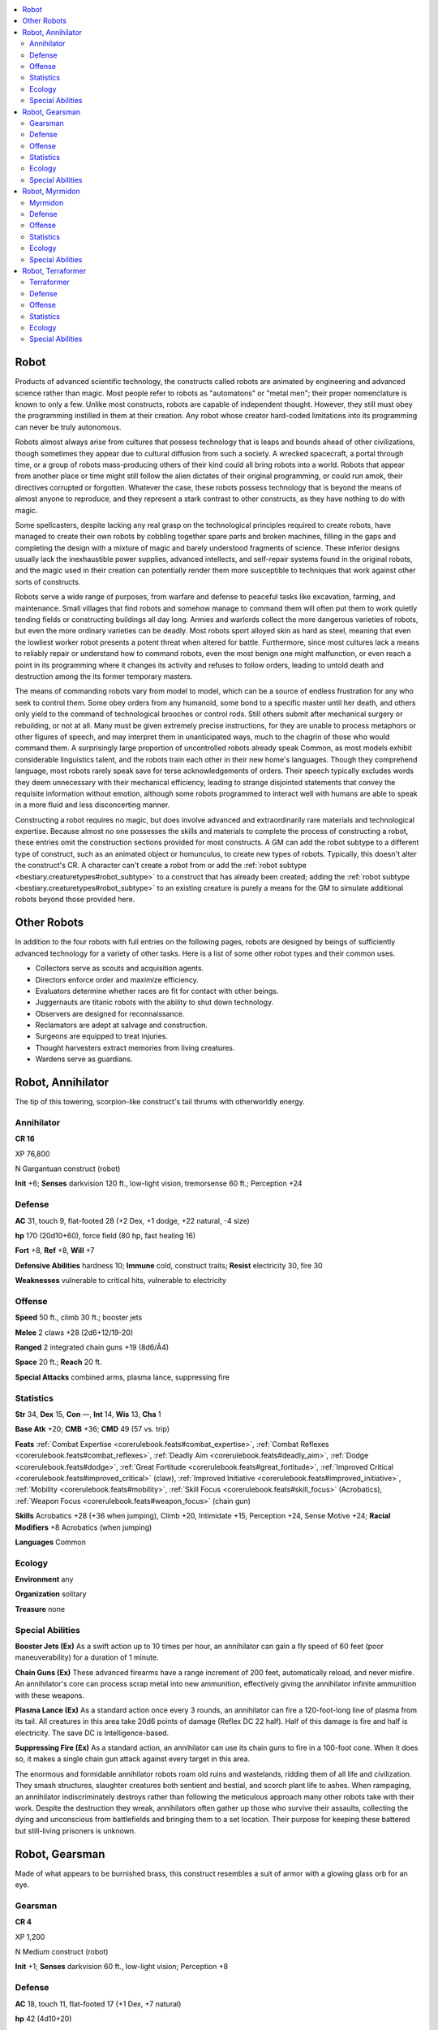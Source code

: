 
.. _`bestiary5.robots`:

.. contents:: \ 

.. _`bestiary5.robots#robot`:

Robot
******

Products of advanced scientific technology, the constructs called robots are animated by engineering and advanced science rather than magic. Most people refer to robots as "automatons" or "metal men"; their proper nomenclature is known to only a few. Unlike most constructs, robots are capable of independent thought. However, they still must obey the programming instilled in them at their creation. Any robot whose creator hard-coded limitations into its programming can never be truly autonomous.

Robots almost always arise from cultures that possess technology that is leaps and bounds ahead of other civilizations, though sometimes they appear due to cultural diffusion from such a society. A wrecked spacecraft, a portal through time, or a group of robots mass-producing others of their kind could all bring robots into a world. Robots that appear from another place or time might still follow the alien dictates of their original programming, or could run amok, their directives corrupted or forgotten. Whatever the case, these robots possess technology that is beyond the means of almost anyone to reproduce, and they represent a stark contrast to other constructs, as they have nothing to do with magic.

Some spellcasters, despite lacking any real grasp on the technological principles required to create robots, have managed to create their own robots by cobbling together spare parts and broken machines, filling in the gaps and completing the design with a mixture of magic and barely understood fragments of science. These inferior designs usually lack the inexhaustible power supplies, advanced intellects, and self-repair systems found in the original robots, and the magic used in their creation can potentially render them more susceptible to techniques that work against other sorts of constructs.

Robots serve a wide range of purposes, from warfare and defense to peaceful tasks like excavation, farming, and maintenance. Small villages that find robots and somehow manage to command them will often put them to work quietly tending fields or constructing buildings all day long. Armies and warlords collect the more dangerous varieties of robots, but even the more ordinary varieties can be deadly. Most robots sport alloyed skin as hard as steel, meaning that even the lowliest worker robot presents a potent threat when altered for battle. Furthermore, since most cultures lack a means to reliably repair or understand how to command robots, even the most benign one might malfunction, or even reach a point in its programming where it changes its activity and refuses to follow orders, leading to untold death and destruction among the its former temporary masters.

The means of commanding robots vary from model to model, which can be a source of endless frustration for any who seek to control them. Some obey orders from any humanoid, some bond to a specific master until her death, and others only yield to the command of technological brooches or control rods. Still others submit after mechanical surgery or rebuilding, or not at all. Many must be given extremely precise instructions, for they are unable to process metaphors or other figures of speech, and may interpret them in unanticipated ways, much to the chagrin of those who would command them. A surprisingly large proportion of uncontrolled robots already speak Common, as most models exhibit considerable linguistics talent, and the robots train each other in their new home's languages. Though they comprehend language, most robots rarely speak save for terse acknowledgements of orders. Their speech typically excludes words they deem unnecessary with their mechanical efficiency, leading to strange disjointed statements that convey the requisite information without emotion, although some robots programmed to interact well with humans are able to speak in a more fluid and less disconcerting manner.

Constructing a robot requires no magic, but does involve advanced and extraordinarily rare materials and technological expertise. Because almost no one possesses the skills and materials to complete the process of constructing a robot, these entries omit the construction sections provided for most constructs. A GM can add the robot subtype to a different type of construct, such as an animated object or homunculus, to create new types of robots. Typically, this doesn't alter the construct's CR. A character can't create a robot from or add the :ref:`robot subtype <bestiary.creaturetypes#robot_subtype>`\  to a construct that has already been created; adding the :ref:`robot subtype <bestiary.creaturetypes#robot_subtype>`\  to an existing creature is purely a means for the GM to simulate additional robots beyond those provided here.

.. _`bestiary5.robots#other_robots`:

Other Robots
*************

In addition to the four robots with full entries on the following pages, robots are designed by beings of sufficiently advanced technology for a variety of other tasks. Here is a list of some other robot types and their common uses.

* Collectors serve as scouts and acquisition agents.

* Directors enforce order and maximize efficiency.

* Evaluators determine whether races are fit for contact with other beings.

* Juggernauts are titanic robots with the ability to shut down technology.

* Observers are designed for reconnaissance.

* Reclamators are adept at salvage and construction.

* Surgeons are equipped to treat injuries.

* Thought harvesters extract memories from living creatures.

* Wardens serve as guardians.

.. _`bestiary5.robots#robot_annihilator`:

Robot, Annihilator
*******************

The tip of this towering, scorpion-like construct's tail thrums with otherworldly energy.

.. _`bestiary5.robots#annihilator`:

Annihilator
============

**CR 16** 

XP 76,800

N Gargantuan construct (robot)

\ **Init**\  +6; \ **Senses**\  darkvision 120 ft., low-light vision, tremorsense 60 ft.; Perception +24

.. _`bestiary5.robots#defense`:

Defense
========

\ **AC**\  31, touch 9, flat-footed 28 (+2 Dex, +1 dodge, +22 natural, -4 size)

\ **hp**\  170 (20d10+60), force field (80 hp, fast healing 16)

\ **Fort**\  +8, \ **Ref**\  +8, \ **Will**\  +7

\ **Defensive Abilities**\  hardness 10; \ **Immune**\  cold, construct traits; \ **Resist**\  electricity 30, fire 30

\ **Weaknesses**\  vulnerable to critical hits, vulnerable to electricity

.. _`bestiary5.robots#offense`:

Offense
========

\ **Speed**\  50 ft., climb 30 ft.; booster jets

\ **Melee**\  2 claws +28 (2d6+12/19-20)

\ **Ranged**\  2 integrated chain guns +19 (8d6/Ã4)

\ **Space**\  20 ft.; \ **Reach**\  20 ft.

\ **Special Attacks**\  combined arms, plasma lance, suppressing fire

.. _`bestiary5.robots#statistics`:

Statistics
===========

\ **Str**\  34, \ **Dex**\  15, \ **Con**\  —, \ **Int**\  14, \ **Wis**\  13, \ **Cha**\  1

\ **Base Atk**\  +20; \ **CMB**\  +36; \ **CMD**\  49 (57 vs. trip)

\ **Feats**\  :ref:`Combat Expertise <corerulebook.feats#combat_expertise>`\ , :ref:`Combat Reflexes <corerulebook.feats#combat_reflexes>`\ , :ref:`Deadly Aim <corerulebook.feats#deadly_aim>`\ , :ref:`Dodge <corerulebook.feats#dodge>`\ , :ref:`Great Fortitude <corerulebook.feats#great_fortitude>`\ , :ref:`Improved Critical <corerulebook.feats#improved_critical>`\  (claw), :ref:`Improved Initiative <corerulebook.feats#improved_initiative>`\ , :ref:`Mobility <corerulebook.feats#mobility>`\ , :ref:`Skill Focus <corerulebook.feats#skill_focus>`\  (Acrobatics), :ref:`Weapon Focus <corerulebook.feats#weapon_focus>`\  (chain gun)

\ **Skills**\  Acrobatics +28 (+36 when jumping), Climb +20, Intimidate +15, Perception +24, Sense Motive +24; \ **Racial Modifiers**\  +8 Acrobatics (when jumping)

\ **Languages**\  Common

.. _`bestiary5.robots#ecology`:

Ecology
========

\ **Environment**\  any

\ **Organization**\  solitary

\ **Treasure**\  none

.. _`bestiary5.robots#special_abilities`:

Special Abilities
==================

\ **Booster Jets (Ex)**\  As a swift action up to 10 times per hour, an annihilator can gain a fly speed of 60 feet (poor maneuverability) for a duration of 1 minute.

\ **Chain Guns (Ex)**\  These advanced firearms have a range increment of 200 feet, automatically reload, and never misfire. An annihilator's core can process scrap metal into new ammunition, effectively giving the annihilator infinite ammunition with these weapons.

\ **Plasma Lance (Ex)**\  As a standard action once every 3 rounds, an annihilator can fire a 120-foot-long line of plasma from its tail. All creatures in this area take 20d6 points of damage (Reflex DC 22 half). Half of this damage is fire and half is electricity. The save DC is Intelligence-based.

\ **Suppressing Fire (Ex)**\  As a standard action, an annihilator can use its chain guns to fire in a 100-foot cone. When it does so, it makes a single chain gun attack against every target in this area.

The enormous and formidable annihilator robots roam old ruins and wastelands, ridding them of all life and civilization. They smash structures, slaughter creatures both sentient and bestial, and scorch plant life to ashes. When rampaging, an annihilator indiscriminately destroys rather than following the meticulous approach many other robots take with their work. Despite the destruction they wreak, annihilators often gather up those who survive their assaults, collecting the dying and unconscious from battlefields and bringing them to a set location. Their purpose for keeping these battered but still-living prisoners is unknown.

.. _`bestiary5.robots#robot_gearsman`:

Robot, Gearsman
****************

Made of what appears to be burnished brass, this construct resembles a suit of armor with a glowing glass orb for an eye.

.. _`bestiary5.robots#gearsman`:

Gearsman
=========

**CR 4** 

XP 1,200

N Medium construct (robot)

\ **Init**\  +1; \ **Senses**\  darkvision 60 ft., low-light vision; Perception +8

Defense
========

\ **AC**\  18, touch 11, flat-footed 17 (+1 Dex, +7 natural)

\ **hp**\  42 (4d10+20)

\ **Fort**\  +1, \ **Ref**\  +2, \ **Will**\  +2

\ **Defensive Abilities**\  hardness 5; \ **Immune**\  construct traits

\ **Weaknesses**\  vulnerable to critical hits, vulnerable to electricity

Offense
========

\ **Speed**\  20 ft.

\ **Melee**\  slam +9 (1d4+7) or

 mwk spear +10 (1d8+7/Ã3 plus 1d6 electricity)

\ **Ranged**\  mwk spear +6 (1d8+5/Ã3)

Statistics
===========

\ **Str**\  20, \ **Dex**\  13, \ **Con**\  —, \ **Int**\  10, \ **Wis**\  13, \ **Cha**\  1

\ **Base Atk**\  +4; \ **CMB**\  +9; \ **CMD**\  20

\ **Feats**\  :ref:`Combat Reflexes <corerulebook.feats#combat_reflexes>`\ , :ref:`Power Attack <corerulebook.feats#power_attack>`

\ **Skills**\  Craft (any one) +7, Disable Device +8, Perception +8, Profession (any one) +8, Sense Motive +8

\ **Languages**\  Common

\ **SQ**\  adaptive learning, charge weapon, nanite repair

Ecology
========

\ **Environment**\  any

\ **Organization**\  solitary, pair, or squad (3-12)

\ **Treasure**\  standard (masterwork spear, other treasure)

Special Abilities
==================

\ **Adaptive Learning (Ex)**\  A gearsman has a number of skill points equal to 4 + its Intelligence modifier per Hit Die, and treats Craft and Profession as class skills. In addition, a gearsman has a number of bonus skill ranks equal to its Hit Dice that can be reprogrammed to apply to any one skill—these ranks can't be split among multiple skills and must apply to one skill. A gearsman can change what skill these bonus ranks apply to up to once per day by concentrating for 1 minute, during which time it can take no other actions. Rather than spend these bonus ranks on a skill, a gearsman can choose to devote them to weapon knowledge, gaining proficiency with a single weapon instead of bonus ranks in a skill. All gearsmen are automatically proficient with all simple weapons.

\ **Charge Weapon (Ex)**\  Any metal weapon wielded by a gearsman becomes charged with electricity and deals 1d6 additional points of electricity damage on a hit.

\ **Nanite Repair (Ex)**\  A gearsman's nanites heal it, restoring a number of hit points equal to its Hit Dice every hour (4 hit points per hour for most gearsmen). Once per day, as a full-round action, a gearsman can heal itself or any robot it touches of 4d6 points of damage.

For reasons known only to themselves, gearsmen willingly serve as shock troops and guards, performing their tasks with mechanical detachment and coldly logical efficiency. Yet they serve a purpose beyond their current directives—an objective installed in them when they were first created. Gearsmen disobey their putative masters whenever an order contradicts these mysterious internal directives. When questioned about their lapses, gearsmen answer with only silence.

Despite their construction, gearsmen move fluidly. Their lack of a functional mouth doesn't prevent them from talking, though most speak rarely. When they do talk, they speak with shrill, oddly distorted speech devoid of emotion and nuance, and their voices are all eerily alike.

.. _`bestiary5.robots#robot_myrmidon`:

Robot, Myrmidon
****************

This metallic creature has pincer-tipped arms, a single red eye, and an array of deadly armaments.

.. _`bestiary5.robots#myrmidon`:

Myrmidon
=========

**CR 11** 

XP 12,800

N Large construct (robot)

\ **Init**\  +6; \ **Senses**\  darkvision 60 ft., low-light vision, superior optics; Perception +20

Defense
========

\ **AC**\  25, touch 11, flat-footed 23 (+2 Dex, +14 natural, -1 size)

\ **hp**\  112 (15d10+30), force field (55 hp, fast healing 11)

\ **Fort**\  +10, \ **Ref**\  +12, \ **Will**\  +10

\ **Defensive Abilities**\  hardness 10, resilient; \ **Immune**\  cold, construct traits

\ **Weaknesses**\  vulnerable to critical hits, vulnerable to electricity

Offense
========

\ **Speed**\  20 ft., fly 90 ft. (perfect)

\ **Melee**\  2 claws +22 (1d6+8 plus grab), 2 quantum lashes +22 touch (1d10 force/19-20)

\ **Ranged**\  integrated laser rifle +16 touch (2d10 fire)

\ **Space**\  10 ft.; \ **Reach**\  5 ft. (20 ft. with quantum lash)

\ **Special Attacks**\  combined arms, constrict (1d6+8), rockets

Statistics
===========

\ **Str**\  27, \ **Dex**\  15, \ **Con**\  —, \ **Int**\  12, \ **Wis**\  14, \ **Cha**\  1

\ **Base Atk**\  +15; \ **CMB**\  +24 (+28 grapple); \ **CMD**\  36 (can't be tripped)

\ **Feats**\  :ref:`Combat Reflexes <corerulebook.feats#combat_reflexes>`\ , :ref:`Flyby Attack <bestiary.monsterfeats#flyby_attack>`\ , :ref:`Great Fortitude <corerulebook.feats#great_fortitude>`\ , :ref:`Improved Initiative <corerulebook.feats#improved_initiative>`\ , :ref:`Lightning Reflexes <corerulebook.feats#lightning_reflexes>`\ , :ref:`Point-Blank Shot <corerulebook.feats#point_blank_shot>`\ , :ref:`Precise Shot <corerulebook.feats#precise_shot>`

\ **Skills**\  Fly +26, Knowledge (engineering) +19, Perception +20

\ **Languages**\  Common

Ecology
========

\ **Environment**\  any

\ **Organization**\  solitary or unit (2-6)

\ **Treasure**\  none

Special Abilities
==================

\ **Laser Rifle (Ex)**\  A myrmidon's eye is an integrated laser rifle with a range increment of 250 feet.

\ **Quantum Lash (Ex)**\  A myrmidon's two facial tentacles lash out with surprising force, and are capable of extending up to a reach of 20 feet. These lashes are primary attacks that deal force damage on a hit. They resolve as touch attacks, but the damage dealt is not modified by Strength, nor can it be improved by :ref:`Power Attack <corerulebook.feats#power_attack>`\ . A quantum lash threatens a critical hit on a natural 19-20. A quantum lash that strikes a force field or force effect has a chance to disrupt that effect. Against a magical force effect like a :ref:`wall of force <corerulebook.spells.wallofforce#wall_of_force>`\ , the myrmidon makes a special check as if it were casting :ref:`dispel magic <corerulebook.spells.dispelmagic#dispel_magic>`\  against the effect (CL 11th). Against a robot's force field, the robot struck must succeed at a DC 18 Fortitude save or its force field deactivates for 1d10 rounds, after which time the robot reactivates at the same hit point total it was at before it was deactivated. The save DC is Intelligence-based.

\ **Resilient (Ex)**\  Myrmidons receive a +3 racial bonus on all saving throws.

\ **Rockets (Ex)**\  As a standard action, a myrmidon can fire a rocket to a range of 800 feet. A rocket explodes on impact in a 30-foot-radius burst, dealing 6d6 points of fire damage and 6d6 points of bludgeoning damage to all creatures in the area (Reflex DC 18 half). A myrmidon carries a maximum of five rockets. It can replenish fired rockets at the rate of one per 12 hours, crafting new rockets from scrap metal and other collected components. The save DC is Intelligence-based.

\ **Superior Optics (Ex)**\  Myrmidons see invisible creatures and objects as if they were visible.

Myrmidons are highly mobile robots programmed to patrol the skies above important locations. They react with swift violence, interpret anomalous sensory input as proof of hostile intent and rain destruction on the offending target immediately and without mercy. Most have been programmed to communicate, but they rarely hesitate in their carnage to do so.

.. _`bestiary5.robots#robot_terraformer`:

Robot, Terraformer
*******************

This large robot's arms end in an assortment of drills, torches, hammers, and vices.

.. _`bestiary5.robots#terraformer`:

Terraformer
============

**CR 7** 

XP 3,200

N Large construct (robot)

\ **Init**\  +3; \ **Senses**\  darkvision 60 ft., low-light vision; Perception +13

Defense
========

\ **AC**\  22, touch 12, flat-footed 19 (+3 Dex, +10 natural, -1 size)

\ **hp**\  85 (10d10+30)

\ **Fort**\  +5, \ **Ref**\  +6, \ **Will**\  +3

\ **Defensive Abilities**\  hardness 10; \ **Immune**\  construct traits; \ **Resist**\  acid 5, cold 5, fire 15

\ **Weaknesses**\  vulnerable to critical hits, vulnerable to electricity

Offense
========

\ **Speed**\  30 ft., burrow 20 ft., climb 30 ft., fly 10 ft. (clumsy), swim 20 ft.

\ **Melee**\  integrated drill +15 (1d6+5), slam +14 (1d6+5 plus grab), integrated laser torch +14 touch (1d6 fire)

\ **Space**\  10 ft.; \ **Reach**\  10 ft.

\ **Special Attacks**\  breath weapon (30-ft. cone, 3d6 acid plus poison, Reflex DC 15 half, usable every 1d4 rounds)

Statistics
===========

\ **Str**\  20, \ **Dex**\  16, \ **Con**\  —, \ **Int**\  15, \ **Wis**\  11, \ **Cha**\  5

\ **Base Atk**\  +10; \ **CMB**\  +16; \ **CMD**\  29

\ **Feats**\  :ref:`Acrobatic <corerulebook.feats#acrobatic>`\  Steps, :ref:`Great Fortitude <corerulebook.feats#great_fortitude>`\ , Improved Great Fortitude, :ref:`Nimble Moves <corerulebook.feats#nimble_moves>`\ , :ref:`Weapon Focus <corerulebook.feats#weapon_focus>`\  (drill)

\ **Skills**\  Acrobatics +6, Climb +13, Fly +3, Knowledge (engineering) +19, Knowledge (nature) +19, Perception +13, Swim +13;\ **Racial Modifiers**\  +4 Knowledge (engineering), +4 Knowledge (nature)

\ **Languages**\  Common

\ **SQ**\  reprogram terrain, technological wonders, terraform

Ecology
========

\ **Environment**\  any

\ **Organization**\  solitary, pair, or team (3-10)

\ **Treasure**\  none

Special Abilities
==================

\ **Poison (Ex)**\  Breath weapon—inhaled; \ *save*\  Fort DC 15; \ *frequency*\  1/round for 6 rounds; \ *effect*\  1d3 Con; \ *cure*\  2 consecutive saves.

\ **Reprogram Terrain (Ex)**\  Three times per day as an action that takes 1 full round, a terraformer can release a cloud of nanites that mimics the effects of one of the following spells, using the terraformer's Hit Dice as the caster level: :ref:`expeditious excavation <advancedplayersguide.spells.expeditiousexcavation#expeditious_excavation>`\ , :ref:`soften earth and stone <corerulebook.spells.softenearthandstone#soften_earth_and_stone>`\ , or :ref:`stone shape <corerulebook.spells.stoneshape#stone_shape>`\ .

\ **Terraform (Ex)**\  Ten terraformers working in tandem can create remarkable effects over long periods of time, causing permanent changes to the local environment. The robots must maintain line of effect to each other, and each must be within 1 mile of one other terraformer. If they do this for a period of at least 2 weeks, one of the following effects (robots' choice) occurs in a 1-mile radius: the terrain is shaped as per :ref:`move earth <corerulebook.spells.moveearth#move_earth>`\ ; water in the area is altered as per :ref:`control water <corerulebook.spells.controlwater#control_water>`\ ; plants in the area are affected as per either :ref:`plant growth <corerulebook.spells.plantgrowth#plant_growth>`\  or :ref:`diminish plants <corerulebook.spells.diminishplants#diminish_plants>`\ ; or the average temperature in the area is raised or lowered by 10° Fahrenheit.

\ **Technological Wonders (Ex)**\  Effects from a terraformer's abilities are nonmagical in nature, and can't be identified, dispelled, or affected by effects that can affect only spells. The duration of these effects never expires.

Terraformer robots are sent to planets to pave the way for military bases, trading outposts, or settlements. A planet designated as a waystation might require only a few robots, but those marked for permanent habitation might have their skies darkened by hordes of terraformers, forming a hovering lattice around the globe.

